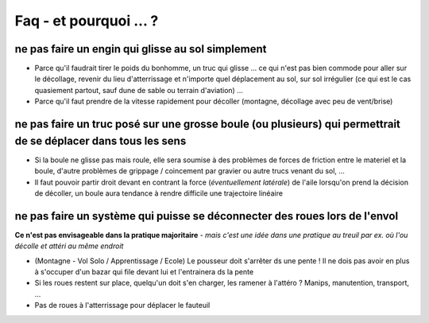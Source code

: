 Faq - et pourquoi ... ? 
=======================

ne pas faire un engin qui glisse au sol simplement
-------------------------------------------------------
+ Parce qu'il faudrait tirer le poids du bonhomme, un truc qui glisse ... ce qui n'est pas bien commode pour aller sur
  le décollage, revenir du lieu d'atterrissage et n'importe quel déplacement au sol, sur sol irrégulier (ce qui est le cas
  quasiement partout, sauf dune de sable ou terrain d'aviation) ...
+ Parce qu'il faut prendre de la vitesse rapidement pour décoller (montagne, décollage avec peu de vent/brise)


ne pas faire un truc posé sur une grosse boule (ou plusieurs) qui permettrait de se déplacer dans tous les sens
---------------------------------------------------------------------------------------------------------------
+ Si la boule ne glisse pas mais roule, elle sera soumise à des problèmes de forces de friction entre le materiel et la
  boule, d'autre problèmes de grippage / coincement par gravier ou autre trucs venant du sol, ...
+ Il faut pouvoir partir droit devant en contrant la force (*éventuellement latérale*) de l'aile lorsqu'on prend la
  décision de décoller, un boule aura tendance à rendre difficile une trajectoire linéaire


ne pas faire un système qui puisse se déconnecter des roues lors de l'envol
---------------------------------------------------------------------------

**Ce n'est pas envisageable dans la pratique majoritaire** *- mais c'est une idée dans une pratique au treuil par ex. où
l'ou décolle et attéri au même endroit*

+ (Montagne - Vol Solo / Apprentissage / Ecole) Le pousseur doit s'arrêter ds une pente  ! Il ne dois pas avoir en plus à s'occuper
  d'un bazar qui file devant lui et l'entrainera ds la pente
+ Si les roues restent sur place, quelqu'un doit s'en charger, les ramener à l'attéro ? Manips, manutention, transport, ...
+ Pas de roues à l'atterrissage pour déplacer le fauteuil

